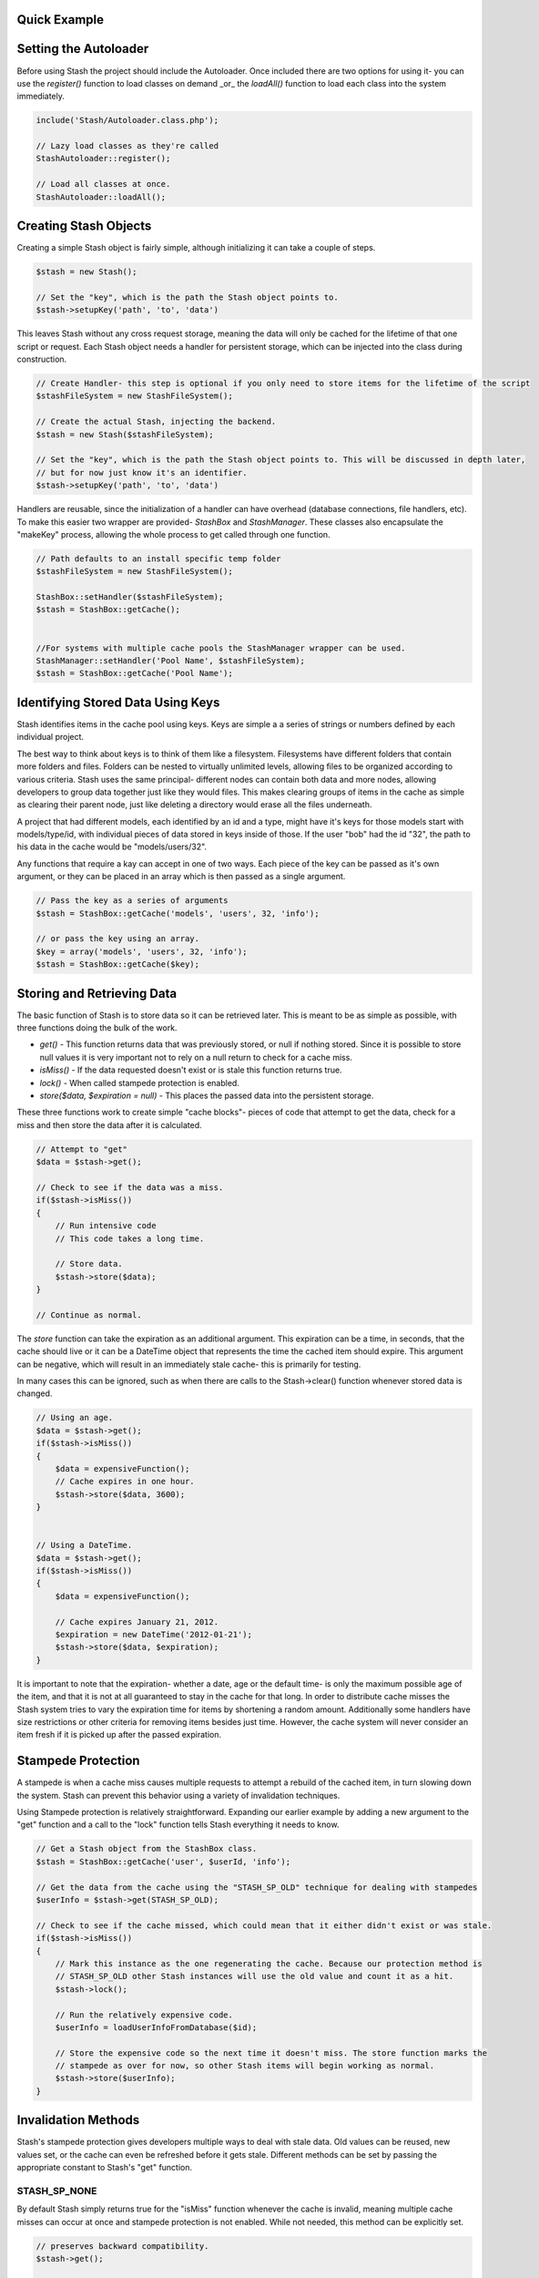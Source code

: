 Quick Example
=============

.. code-block:: php
    // Get a Stash object from the StashBox class.
    $stash = StashBox::getCache('user', $userId, 'info');

    // Get the date from it, if any happens to be there.
    $userInfo = $stash->get();

    // Check to see if the cache missed, which could mean that it either didn't exist or was stale.
    if($stash->isMiss())
    {
        // Run the relatively expensive code.
        $userInfo = loadUserInfoFromDatabase($id);

        // Store the expensive code so the next time it doesn't miss.
        $stash->store($userInfo);
    }

Setting the Autoloader
======================

Before using Stash the project should include the Autoloader. Once included there are two options for using it- you can use the *register()* function to load classes on demand _or_ the *loadAll()* function to load each class into the system immediately.

.. code-block:: php

    include('Stash/Autoloader.class.php');

    // Lazy load classes as they're called
    StashAutoloader::register();

    // Load all classes at once.
    StashAutoloader::loadAll();

Creating Stash Objects
======================

Creating a simple Stash object is fairly simple, although initializing it can take a couple of steps.

.. code-block:: php

    $stash = new Stash();

    // Set the "key", which is the path the Stash object points to.
    $stash->setupKey('path', 'to', 'data')


This leaves Stash without any cross request storage, meaning the data will only be cached for the lifetime of that one script or request. Each Stash object needs a handler for persistent storage, which can be injected into the class during construction.

.. code-block:: php

    // Create Handler- this step is optional if you only need to store items for the lifetime of the script
    $stashFileSystem = new StashFileSystem();

    // Create the actual Stash, injecting the backend.
    $stash = new Stash($stashFileSystem);

    // Set the "key", which is the path the Stash object points to. This will be discussed in depth later,
    // but for now just know it's an identifier.
    $stash->setupKey('path', 'to', 'data')


Handlers are reusable, since the initialization of a handler can have overhead (database connections, file handlers, etc). To make this easier two wrapper are provided- *StashBox* and *StashManager*. These classes also encapsulate the "makeKey" process, allowing the whole process to get called through one function.

.. code-block:: php

    // Path defaults to an install specific temp folder
    $stashFileSystem = new StashFileSystem();

    StashBox::setHandler($stashFileSystem);
    $stash = StashBox::getCache();


    //For systems with multiple cache pools the StashManager wrapper can be used.
    StashManager::setHandler('Pool Name', $stashFileSystem);
    $stash = StashBox::getCache('Pool Name');


Identifying Stored Data Using Keys
==================================

Stash identifies items in the cache pool using keys. Keys are simple a a series of strings or numbers defined by each individual project.

The best way to think about keys is to think of them like a filesystem. Filesystems have different folders that contain more folders and files. Folders can be nested to virtually unlimited levels, allowing files to be organized according to various criteria. Stash uses the same principal- different nodes can contain both data and more nodes, allowing developers to group data together just like they would files. This makes clearing groups of items in the cache as simple as clearing their parent node, just like deleting a directory would erase all the files underneath.

A project that had different models, each identified by an id and a type, might have it's keys for those models start with models/type/id, with individual pieces of data stored in keys inside of those. If the user "bob" had the id "32", the path to his data in the cache would be "models/users/32".

Any functions that require a kay can accept in one of two ways. Each piece of the key can be passed as it's own argument, or they can be placed in an array which is then passed as a single argument.

.. code-block:: php

    // Pass the key as a series of arguments
    $stash = StashBox::getCache('models', 'users', 32, 'info');

    // or pass the key using an array.
    $key = array('models', 'users', 32, 'info');
    $stash = StashBox::getCache($key);

Storing and Retrieving Data
===========================

The basic function of Stash is to store data so it can be retrieved later. This is meant to be as simple as possible, with three functions doing the bulk of the work.

* *get()* - This function returns data that was previously stored, or null if nothing stored. Since it is possible to store null values it is very important not to rely on a null return to check for a cache miss.
* *isMiss()* - If the data requested doesn't exist or is stale this function returns true.
* *lock()* - When called stampede protection is enabled.
* *store($data, $expiration = null)* - This places the passed data into the persistent storage.

These three functions work to create simple "cache blocks"- pieces of code that attempt to get the data, check for a miss and then store the data after it is calculated.

.. code-block:: php

    // Attempt to "get"
    $data = $stash->get();

    // Check to see if the data was a miss.
    if($stash->isMiss())
    {
        // Run intensive code
        // This code takes a long time.

        // Store data.
        $stash->store($data);
    }

    // Continue as normal.

The *store* function can take the expiration as an additional argument. This expiration can be a time, in seconds, that the cache should live or it can be a DateTime object that represents the time the cached item should expire. This argument can be negative, which will result in an immediately stale cache- this is primarily for testing.

In many cases this can be ignored, such as when there are calls to the Stash->clear() function whenever stored data is changed.

.. code-block:: php

    // Using an age.
    $data = $stash->get();
    if($stash->isMiss())
    {
        $data = expensiveFunction();
        // Cache expires in one hour.
        $stash->store($data, 3600);
    }


    // Using a DateTime.
    $data = $stash->get();
    if($stash->isMiss())
    {
        $data = expensiveFunction();

        // Cache expires January 21, 2012.
        $expiration = new DateTime('2012-01-21');
        $stash->store($data, $expiration);
    }

It is important to note that the expiration- whether a date, age or the default time- is only the maximum possible age of the item, and that it is not at all guaranteed to stay in the cache for that long. In order to distribute cache misses the Stash system tries to vary the expiration time for items by shortening a random amount. Additionally some handlers have size restrictions or other criteria for removing items besides just time. However, the cache system will never consider an item fresh if it is picked up after the passed expiration.

Stampede Protection
===================

A stampede is when a cache miss causes multiple requests to attempt a rebuild of the cached item, in turn slowing down the system. Stash can prevent this behavior using a variety of invalidation techniques.

Using Stampede protection is relatively straightforward. Expanding our earlier example by adding a new argument to the "get" function and a call to the "lock" function tells Stash everything it needs to know.

.. code-block:: php

    // Get a Stash object from the StashBox class.
    $stash = StashBox::getCache('user', $userId, 'info');

    // Get the data from the cache using the "STASH_SP_OLD" technique for dealing with stampedes
    $userInfo = $stash->get(STASH_SP_OLD);

    // Check to see if the cache missed, which could mean that it either didn't exist or was stale.
    if($stash->isMiss())
    {
        // Mark this instance as the one regenerating the cache. Because our protection method is
        // STASH_SP_OLD other Stash instances will use the old value and count it as a hit.
        $stash->lock();

        // Run the relatively expensive code.
        $userInfo = loadUserInfoFromDatabase($id);

        // Store the expensive code so the next time it doesn't miss. The store function marks the
        // stampede as over for now, so other Stash items will begin working as normal.
        $stash->store($userInfo);
    }

Invalidation Methods
====================

Stash's stampede protection gives developers multiple ways to deal with stale data. Old values can be reused, new values set, or the cache can even be refreshed before it gets stale. Different methods can be set by passing the appropriate constant to Stash's "get" function.

STASH_SP_NONE
-------------

By default Stash simply returns true for the "isMiss" function whenever the cache is invalid, meaning multiple cache misses can occur at once and stampede protection is not enabled. While not needed, this method can be explicitly set.

.. code-block:: php

    // preserves backward compatibility.
    $stash->get();

    // recommended if this method is explicitly wanted as the default value may change in the future.
    $stash->get(STASH_SP_NONE);

    // returns false if the item is missing or expired, no exceptions.
    $stash->isMiss();

STASH_SP_PRECOMPUTE
-------------------

The personal favorite method of the Stash developers, this method causes Stash to recalculate the cached item _before_ it misses.

When this method is used Stash->get takes one additional argument, the amount of time (in seconds) before the expiration when it should regenerate the cache.
.. code-block:: php

    // five minutes before the cache expires one instance will return a miss, causing the cache to regenerate.
    $stash->get(STASH_SP_PRECOMPUTE, 300);

STASH_SP_OLD
------------

When this method is enabled and a different instance has called the lock function Stash will return the existing value in the cache even if it is stale.

.. code-block:: php

    $stash->get(STASH_SP_OLD);

    // return false if another Stash instance is rebuilding the cached item even though the returned item is stale
    $stash->isMiss();

STASH_SP_VALUE
--------------

When this method is enabled and a different instance has called the lock function Stash will return the supplied value.

This method takes one additional argument, the value to be returned while stampede protection is on.

.. code-block:: php

    $stash->get(STASH_SP_VALUE, 'Return this if stampede protection stops a miss');

    // returns true only if the value is stale and no other processes have stated rebuilding the value.
    $stash->isMiss();

STASH_SP_SLEEP
--------------

When this method is enabled and a different instance has called the lock function Stash will sleep and attempt to load the value upon waking up. This is not a website friendly method, but is potentially useful for cli or long running scripts.

When this method is used Stash->get takes two additional arguments, the time (in microseconds) to sleep before reattempting to load the cache and the amount of times to try and reload it before giving up. The maximum amount of time spent sleeping is the product of these two numbers.

.. code-block:: php

    // sleeps for .5 seconds, reattempts to load the cache,
    // then sleeps again for another .5 seconds before making it's last attempt
    $stash->get(STASH_SP_SLEEP, 500, 2);

Clearing Data
=============

Clearing data is just as simple as getting it. As with the *get* and *store* functions, the *clear* function takes a set key- if one isn't set then the entire cache is cleared.

.. code-block:: php

    $stashFileSystem = new StashFileSystem();

    // Clearing a key.
    $stash = new Stash($stashFileSystem);
    $stash->setupKey('path', 'to', 'data')
    $stash->clear();

    // Clearing everything.
    $stash = new Stash($stashFileSystem);
    $stash->clear();


The *StashBox* and *StashManager* classes also have their own clearing mechanisms meant to make things easier.

.. code-block:: php

    // Clear a path using StashBox
    StashBox::clearCache('path', 'to', 'data');
    // Clear the entire StashBox cache.
    StashBox::clearCache();

    // Clear a path in the "Main Cache" using the StashManager class.
    StashManager::clearCache('Main Cache', 'path', 'to', 'data');
    // Clear the entire "Main Cache".
    StashManager::clearCache('Main Cache');


Purging Data
============

The *purge* function removes stale data from the cache backends while leaving current data intact. Depending on the size of the cache and the specific handlers in use this can take some time, so it is best called as part of a separate maintenance task or as part of a cron job.

.. code-block:: php

    $stashFileSystem = new StashFileSystem();

    // Purge the FileSystem
    $stash = new Stash($stashFileSystem);
    $stash->purge();

    // The StashBox and StashManager classes also have their own clearing mechanisms meant to make things easier.

    // Purge the StashBox cache.
    StashBox::purge();

    // Purge the "Main Cache".
    StashManager::purge('Main Cache');
